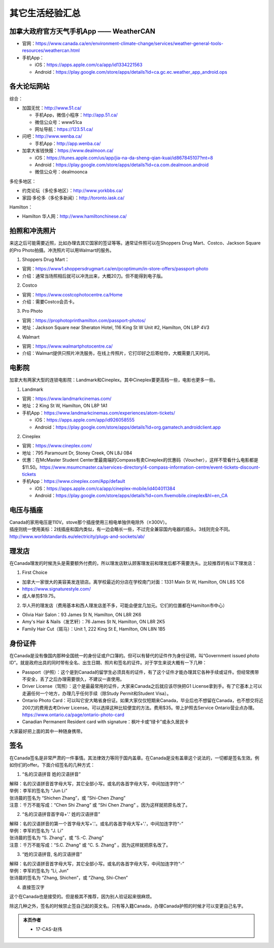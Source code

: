 ﻿其它生活经验汇总
=========================
加拿大政府官方天气手机App —— WeatherCAN
--------------------------------------------------------------------------------------------------
- 官网：https://www.canada.ca/en/environment-climate-change/services/weather-general-tools-resources/weathercan.html
- 手机App：

  - iOS：https://apps.apple.com/ca/app/id1334221563
  - Android：https://play.google.com/store/apps/details?id=ca.gc.ec.weather_app_android.ops

各大论坛网站
--------------------------------------
综合：

- 加国无忧：http://www.51.ca/

  - 手机App，微信小程序：http://app.51.ca/
  - 微信公众号：www51ca
  - 网址导航：https://123.51.ca/
- 问吧：http://www.wenba.ca/ 

  - 手机App：http://app.wenba.ca/
- 加拿大省钱快报：https://www.dealmoon.ca/

  - iOS：https://itunes.apple.com/us/app/jia-na-da-sheng-qian-kuai/id867845107?mt=8
  - Android：https://play.google.com/store/apps/details?id=ca.com.dealmoon.android
  - 微信公众号：dealmoonca

多伦多地区：

- 约克论坛（多伦多地区）：http://www.yorkbbs.ca/
- 家园·多伦多（多伦多新闻）：http://toronto.iask.ca/

Hamilton：

- Hamilton 华人网：http://www.hamiltonchinese.ca/

拍照和冲洗照片
---------------------------------------------------------
来这之后可能需要近照，比如办理去其它国家的签证等等。通常证件照可以在Shoppers Drug Mart、Costco、Jackson Square的Pro Photo拍摄。冲洗照片可以用Walmart的服务。

1. Shoppers Drug Mart：

- 官网：https://www1.shoppersdrugmart.ca/en/pcoptimum/in-store-offers/passport-photo
- 介绍：通常当场照相后就可以冲洗出来，大概20刀。但不能得到电子版。

2. Costco

- 官网：https://www.costcophotocentre.ca/Home
- 介绍：需要Costco会员卡。

3. Pro Photo

- 官网：https://prophotoprinthamilton.com/passport-photos/
- 地址：Jackson Square near Sheraton Hotel, 116 King St W Unit #2, Hamilton, ON L8P 4V3

4. Walmart

- 官网：https://www.walmartphotocentre.ca/
- 介绍：Walmart提供只照片冲洗服务，在线上传照片，它打印好之后寄给你，大概需要几天时间。

电影院
--------------------------------------
加拿大有两家大型的连锁电影院：Landmark和Cineplex。其中Cineplex要更高档一些，电影也更多一些。

1. Landmark

- 官网：https://www.landmarkcinemas.com/
- 地址：2 King St W, Hamilton, ON L8P 1A1
- 手机App：https://www.landmarkcinemas.com/experiences/atom-tickets/

  - iOS：https://apps.apple.com/app/id926058555
  - Android：https://play.google.com/store/apps/details?id=org.gamatech.androidclient.app

2. Cineplex

- 官网：https://www.cineplex.com/
- 地址：795 Paramount Dr, Stoney Creek, ON L8J 0B4
- 优惠：在McMaster Student Center里最南端的Compass有卖Cineplex的优惠码（Voucher），这样不管看什么电影都是$11.50。https://www.msumcmaster.ca/services-directory/4-compass-information-centre/event-tickets-discount-tickets
- 手机App：https://www.cineplex.com/App/default

  - iOS：https://apps.apple.com/ca/app/cineplex-mobile/id404011384
  - Android：https://play.google.com/store/apps/details?id=com.fivemobile.cineplex&hl=en_CA

电压与插座
-------------------------------------
| Canada的家用电压是110V。stove那个插座使用三相电单独供电除外（≥300V）。
| 插座则统一使用美标：2线插座和国内类似，有一边会略长一些，不过完全兼容国内电器的插头。3线则完全不同。
| http://www.worldstandards.eu/electricity/plugs-and-sockets/ab/

.. image:: resource/QiTaShengHuoJiangYanHuiZong/3LineElectricalSocket.jpg
   :align: center

理发店
--------------------------
在Canada理发的时候洗头是需要额外付费的，所以理发店默认顾客理发前和理发后都不需要洗头。比较推荐的有以下理发店：

1. First Choice

- 加拿大一家很大的美容美发连锁店。离学校最近的分店在学校南门对面：1331 Main St W, Hamilton, ON L8S 1C6
- https://www.signaturestyle.com/
- 成人单剪$19.75。

2. 华人开的理发店（费用基本和西人理发店差不多，可能会便宜几加元。它们的位置都在Hamilton市中心）

- Olivia Hair Salon：93 James St N, Hamilton, ON L8R 2K6
- Amy's Hair & Nails（发艺轩）：76 James St N, Hamilton, ON L8R 2K5
- Family Hair Cut（斑马）：Unit 1, 222 King St E, Hamilton, ON L8N 1B5

身份证件
--------------------------------
在Canada是没有像国内那种全国统一的身份证或户口簿的。但可以有替代的证件作为身份证明，叫“Government issued photo ID”。就是政府出具的同时带有全名、出生日期、照片和签名的证件。对于学生来说大概有一下几种：

- Passport（护照）：这个是到Canada的留学生必须具有的证件，有了这个证件才能办理其它各种手续或证件。但经常携带不安全，丢了之后办理需要很久，不建议一直使用。
- Driver License（驾照）：这个是最最常用的证件，大家来Canada之后就应该尽快把G1 License拿到手。有了它基本上可以走遍任何一个地方，办理几乎任何手续（除Study Permit和Student Visa）。
- Ontario Photo Card：可以叫它安大略省身份证。如果大家仅仅短期来Canada，毕业后也不想留在Canada，也不想交将近200刀的费用去考Driver License。可以选择这种比较便宜的方法。费用$35。带上护照去Service Ontario营业点办理。https://www.ontario.ca/page/ontario-photo-card
- Canadian Permanent Resident card with signature：枫叶卡或“绿卡”或永久居民卡

大家最好把上面的其中一种随身携带。

签名
------------------
在Canada签名是非常严肃的一件事情。其法律效力等同于国内盖章。在Canada是没有盖章这个说法的，一切都是签名生效。例如你们的offer。下面介绍签名的几种方式：

1) “名的汉语拼音 姓的汉语拼音”

| 解释：名的汉语拼音首字母大写，其它全部小写。或名的各首字母大写，中间加连字符“-”
| 举例：李军的签名为 “Jun Li”
| 张诗晨的签名为 “Shichen Zhang”，或 “Shi-Chen Zhang”
| 注意：千万不能写成：“Chen Shi Zhang” 或 “Shi Chen Zhang” 。因为这样就把原名改了。

.. image:: resource/QiTaShengHuoJiangYanHuiZong/QianMing_01.png
   :align: center
   :scale: 25%

2) “名的汉语拼音首字母+'.' 姓的汉语拼音”

| 解释：名的汉语拼音的第一个首字母大写+'.'。或名的各首字母大写+'.'，中间加连字符“-”
| 举例：李军的签名为 “J. Li”
| 张诗晨的签名为 “S. Zhang”，或 “S.-C. Zhang”
| 注意：千万不能写成：“S.C.  Zhang” 或 “C. S. Zhang” 。因为这样就把原名改了。

.. image:: resource/QiTaShengHuoJiangYanHuiZong/QianMing_02.png
   :align: center
   :scale: 25%

3) “姓的汉语拼音, 名的汉语拼音”

| 解释：名的汉语拼音首字母大写，其它全部小写。或名的各首字母大写，中间加连字符“-”
| 举例：李军的签名为 “Li, Jun”
| 张诗晨的签名为 “Zhang, Shichen”，或 “Zhang, Shi-Chen”

.. image:: resource/QiTaShengHuoJiangYanHuiZong/QianMing_03.png
   :align: center
   :scale: 25%

4) 直接签汉字

| 这个在Canada也是接受的。但是极其不推荐，因为别人验证起来很麻烦。

除这几种之外，签名的时候禁止签自己起的英文名。只有等入籍Canada，办理Canada护照的时候才可以变更自己名字。

.. admonition:: 本页作者

   - 17-CAS-赵伟